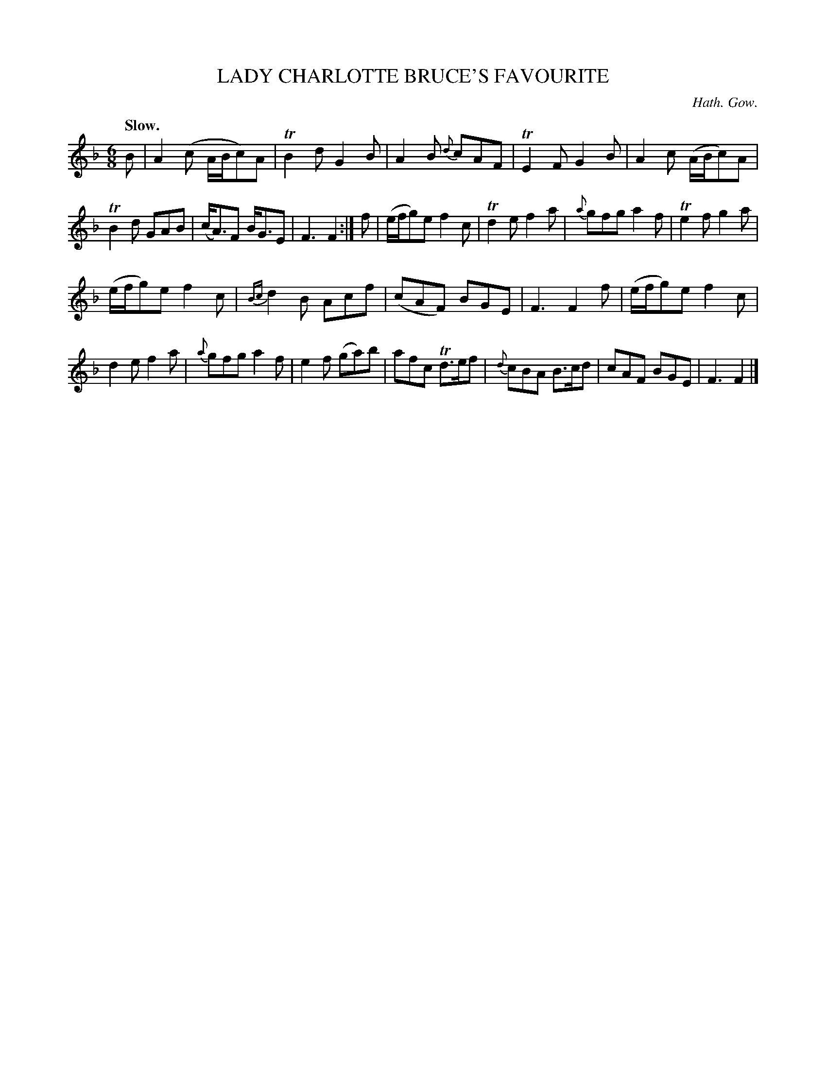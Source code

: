 X: 20252
T: LADY CHARLOTTE BRUCE'S FAVOURITE
C: Hath. Gow.
Q: "Slow."
%R: jig
B: W. Hamilton "Universal Tune-Book" Vol. 2 Glasgow 1846 p.25 #2
S: http://s3-eu-west-1.amazonaws.com/itma.dl.printmaterial/book_pdfs/hamiltonvol2web.pdf
Z: 2016 John Chambers <jc:trillian.mit.edu>
M: 6/8
L: 1/8
K: F
%%slurgraces yes
%%graceslurs yes
% - - - - - - - - - - - - - - - - - - - - - - - - -
B |\
A2(c A/B/c)A | TB2d G2B | A2B {d}cAF | TE2F G2B |\
A2c (A/B/c)A | TB2d GAB | (c<A)F B<GE | F3 F2 :|\
f |\
(e/f/g)e f2c | Td2e f2a | {a}gfg a2f | Te2f g2a |
(e/f/g)e f2c | {Bc}d2B Acf | (cAF) BGE | F3 F2f |\
(e/f/g)e f2c | d2e f2a | {a}gfg a2f | e2f (ga)b |\
afc Td>ef | {d}cBA B>cd | cAF BGE | F3 F2 |]
% - - - - - - - - - - - - - - - - - - - - - - - - -

